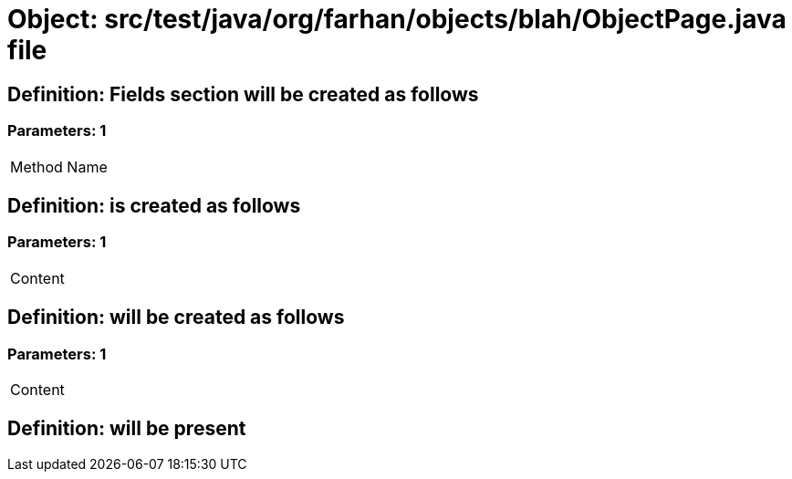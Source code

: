 = Object: src/test/java/org/farhan/objects/blah/ObjectPage.java file

== Definition: Fields section will be created as follows

=== Parameters: 1

|===
| Method Name
|===

== Definition: is created as follows

=== Parameters: 1

|===
| Content
|===

== Definition: will be created as follows

=== Parameters: 1

|===
| Content
|===

== Definition: will be present

